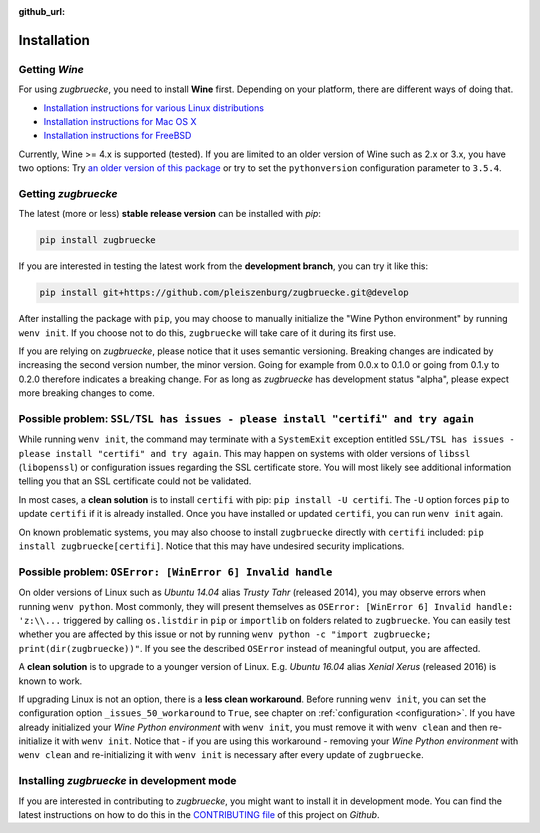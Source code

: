 :github_url:

.. _installation:

.. index::
	pair: pip; install
	triple: wine; linux; installation
	triple: wine; macos; installation
	triple: wine; bsd; installation

Installation
============

Getting *Wine*
--------------

For using *zugbruecke*, you need to install **Wine** first. Depending on your platform,
there are different ways of doing that.

* `Installation instructions for various Linux distributions`_
* `Installation instructions for Mac OS X`_
* `Installation instructions for FreeBSD`_

.. _Installation instructions for various Linux distributions: https://www.winehq.org/download
.. _Installation instructions for Mac OS X: https://wiki.winehq.org/MacOS
.. _Installation instructions for FreeBSD: https://wiki.winehq.org/FreeBSD

Currently, Wine >= 4.x is supported (tested). If you are limited to an older version of Wine such as 2.x or 3.x, you have two options: Try `an older version of this package`_ or try to set the ``pythonversion`` configuration parameter to ``3.5.4``.

.. _an older version of this package: https://github.com/pleiszenburg/zugbruecke/releases/tag/v0.0.14

Getting *zugbruecke*
--------------------

The latest (more or less) **stable release version** can be installed with *pip*:

.. code:: bash

	pip install zugbruecke

If you are interested in testing the latest work from the **development branch**, you can try it like this:

.. code:: bash

	pip install git+https://github.com/pleiszenburg/zugbruecke.git@develop

After installing the package with ``pip``, you may choose to manually initialize the "Wine Python environment" by running ``wenv init``. If you choose not to do this, ``zugbruecke`` will take care of it during its first use.

If you are relying on *zugbruecke*, please notice that it uses semantic versioning. Breaking changes are indicated by increasing the second version number, the minor version. Going for example from 0.0.x to 0.1.0 or going from 0.1.y to 0.2.0 therefore indicates a breaking change. For as long as *zugbruecke* has development status "alpha", please expect more breaking changes to come.

Possible problem: ``SSL/TSL has issues - please install "certifi" and try again``
---------------------------------------------------------------------------------

While running ``wenv init``, the command may terminate with a ``SystemExit`` exception entitled ``SSL/TSL has issues - please install "certifi" and try again``. This may happen on systems with older versions of ``libssl`` (``libopenssl``) or configuration issues regarding the SSL certificate store. You will most likely see additional information telling you that an SSL certificate could not be validated.

In most cases, a **clean solution** is to install ``certifi`` with pip: ``pip install -U certifi``. The ``-U`` option forces ``pip`` to update ``certifi`` if it is already installed. Once you have installed or updated ``certifi``, you can run ``wenv init`` again.

On known problematic systems, you may also choose to install ``zugbruecke`` directly with ``certifi`` included: ``pip install zugbruecke[certifi]``. Notice that this may have undesired security implications.

Possible problem: ``OSError: [WinError 6] Invalid handle``
----------------------------------------------------------

On older versions of Linux such as *Ubuntu 14.04* alias *Trusty Tahr* (released 2014), you may observe errors when running ``wenv python``. Most commonly, they will present themselves as ``OSError: [WinError 6] Invalid handle: 'z:\\...`` triggered by calling ``os.listdir`` in ``pip`` or ``importlib`` on folders related to ``zugbruecke``. You can easily test whether you are affected by this issue or not by running ``wenv python -c "import zugbruecke; print(dir(zugbruecke))"``. If you see the described ``OSError`` instead of meaningful output, you are affected.

A **clean solution** is to upgrade to a younger version of Linux. E.g. *Ubuntu 16.04* alias *Xenial Xerus* (released 2016) is known to work.

If upgrading Linux is not an option, there is a **less clean workaround**. Before running ``wenv init``, you can set the configuration option ``_issues_50_workaround`` to ``True``, see chapter on :ref:`configuration <configuration>`. If you have already initialized your *Wine Python environment* with ``wenv init``, you must remove it with ``wenv clean`` and then re-initialize it with ``wenv init``. Notice that - if you are using this workaround - removing your *Wine Python environment* with ``wenv clean`` and re-initializing it with ``wenv init`` is necessary after every update of ``zugbruecke``.

Installing *zugbruecke* in development mode
-------------------------------------------

If you are interested in contributing to *zugbruecke*, you might want to install it in
development mode. You can find the latest instructions on how to do this in the
`CONTRIBUTING file`_ of this project on *Github*.

.. _`CONTRIBUTING file`: https://github.com/pleiszenburg/zugbruecke/blob/master/CONTRIBUTING.rst
